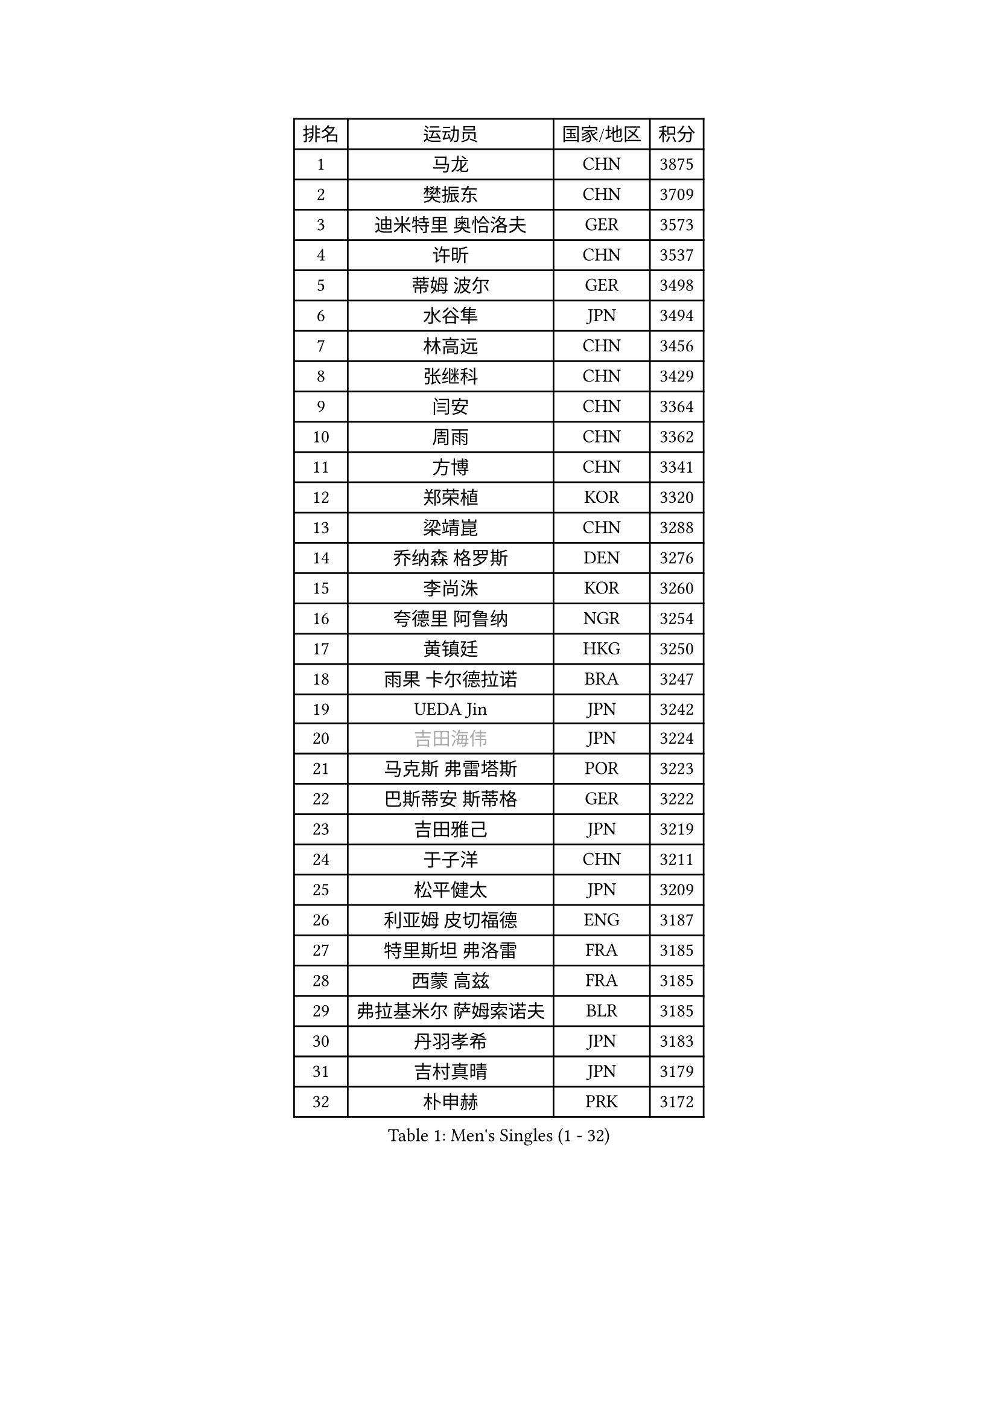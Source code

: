 
#set text(font: ("Courier New", "NSimSun"))
#figure(
  caption: "Men's Singles (1 - 32)",
    table(
      columns: 4,
      [排名], [运动员], [国家/地区], [积分],
      [1], [马龙], [CHN], [3875],
      [2], [樊振东], [CHN], [3709],
      [3], [迪米特里 奥恰洛夫], [GER], [3573],
      [4], [许昕], [CHN], [3537],
      [5], [蒂姆 波尔], [GER], [3498],
      [6], [水谷隼], [JPN], [3494],
      [7], [林高远], [CHN], [3456],
      [8], [张继科], [CHN], [3429],
      [9], [闫安], [CHN], [3364],
      [10], [周雨], [CHN], [3362],
      [11], [方博], [CHN], [3341],
      [12], [郑荣植], [KOR], [3320],
      [13], [梁靖崑], [CHN], [3288],
      [14], [乔纳森 格罗斯], [DEN], [3276],
      [15], [李尚洙], [KOR], [3260],
      [16], [夸德里 阿鲁纳], [NGR], [3254],
      [17], [黄镇廷], [HKG], [3250],
      [18], [雨果 卡尔德拉诺], [BRA], [3247],
      [19], [UEDA Jin], [JPN], [3242],
      [20], [#text(gray, "吉田海伟")], [JPN], [3224],
      [21], [马克斯 弗雷塔斯], [POR], [3223],
      [22], [巴斯蒂安 斯蒂格], [GER], [3222],
      [23], [吉田雅己], [JPN], [3219],
      [24], [于子洋], [CHN], [3211],
      [25], [松平健太], [JPN], [3209],
      [26], [利亚姆 皮切福德], [ENG], [3187],
      [27], [特里斯坦 弗洛雷], [FRA], [3185],
      [28], [西蒙 高兹], [FRA], [3185],
      [29], [弗拉基米尔 萨姆索诺夫], [BLR], [3185],
      [30], [丹羽孝希], [JPN], [3183],
      [31], [吉村真晴], [JPN], [3179],
      [32], [朴申赫], [PRK], [3172],
    )
  )#pagebreak()

#set text(font: ("Courier New", "NSimSun"))
#figure(
  caption: "Men's Singles (33 - 64)",
    table(
      columns: 4,
      [排名], [运动员], [国家/地区], [积分],
      [33], [张本智和], [JPN], [3164],
      [34], [丁祥恩], [KOR], [3163],
      [35], [王楚钦], [CHN], [3159],
      [36], [徐晨皓], [CHN], [3157],
      [37], [SHIBAEV Alexander], [RUS], [3153],
      [38], [朱霖峰], [CHN], [3149],
      [39], [基里尔 格拉西缅科], [KAZ], [3147],
      [40], [森园政崇], [JPN], [3145],
      [41], [LI Ping], [QAT], [3143],
      [42], [庄智渊], [TPE], [3139],
      [43], [#text(gray, "CHEN Weixing")], [AUT], [3138],
      [44], [帕特里克 弗朗西斯卡], [GER], [3134],
      [45], [艾曼纽 莱贝松], [FRA], [3133],
      [46], [张禹珍], [KOR], [3132],
      [47], [KIM Donghyun], [KOR], [3131],
      [48], [刘丁硕], [CHN], [3128],
      [49], [林钟勋], [KOR], [3117],
      [50], [TOKIC Bojan], [SLO], [3116],
      [51], [克里斯坦 卡尔松], [SWE], [3113],
      [52], [吉村和弘], [JPN], [3110],
      [53], [马蒂亚斯 法尔克], [SWE], [3108],
      [54], [大岛祐哉], [JPN], [3108],
      [55], [FILUS Ruwen], [GER], [3107],
      [56], [GERELL Par], [SWE], [3106],
      [57], [奥马尔 阿萨尔], [EGY], [3104],
      [58], [帕纳吉奥迪斯 吉奥尼斯], [GRE], [3103],
      [59], [薛飞], [CHN], [3082],
      [60], [周恺], [CHN], [3081],
      [61], [#text(gray, "李廷佑")], [KOR], [3080],
      [62], [LIAO Cheng-Ting], [TPE], [3075],
      [63], [WANG Zengyi], [POL], [3073],
      [64], [ROBLES Alvaro], [ESP], [3072],
    )
  )#pagebreak()

#set text(font: ("Courier New", "NSimSun"))
#figure(
  caption: "Men's Singles (65 - 96)",
    table(
      columns: 4,
      [排名], [运动员], [国家/地区], [积分],
      [65], [WALTHER Ricardo], [GER], [3071],
      [66], [ZHAI Yujia], [DEN], [3068],
      [67], [GNANASEKARAN Sathiyan], [IND], [3067],
      [68], [贝内迪克特 杜达], [GER], [3067],
      [69], [雅克布 迪亚斯], [POL], [3066],
      [70], [村松雄斗], [JPN], [3065],
      [71], [HO Kwan Kit], [HKG], [3057],
      [72], [OUAICHE Stephane], [FRA], [3055],
      [73], [赵胜敏], [KOR], [3053],
      [74], [MONTEIRO Joao], [POR], [3052],
      [75], [达科 约奇克], [SLO], [3048],
      [76], [KIZUKURI Yuto], [JPN], [3047],
      [77], [安德烈 加奇尼], [CRO], [3045],
      [78], [LUNDQVIST Jens], [SWE], [3043],
      [79], [KOU Lei], [UKR], [3041],
      [80], [汪洋], [SVK], [3036],
      [81], [陈建安], [TPE], [3033],
      [82], [蒂亚戈 阿波罗尼亚], [POR], [3033],
      [83], [林昀儒], [TPE], [3029],
      [84], [斯特凡 菲格尔], [AUT], [3029],
      [85], [TAKAKIWA Taku], [JPN], [3028],
      [86], [周启豪], [CHN], [3027],
      [87], [MACHI Asuka], [JPN], [3026],
      [88], [#text(gray, "WANG Xi")], [GER], [3024],
      [89], [WANG Eugene], [CAN], [3019],
      [90], [及川瑞基], [JPN], [3013],
      [91], [#text(gray, "MATTENET Adrien")], [FRA], [3009],
      [92], [ACHANTA Sharath Kamal], [IND], [3006],
      [93], [TAZOE Kenta], [JPN], [3003],
      [94], [PERSSON Jon], [SWE], [3001],
      [95], [HABESOHN Daniel], [AUT], [3001],
      [96], [宇田幸矢], [JPN], [3000],
    )
  )#pagebreak()

#set text(font: ("Courier New", "NSimSun"))
#figure(
  caption: "Men's Singles (97 - 128)",
    table(
      columns: 4,
      [排名], [运动员], [国家/地区], [积分],
      [97], [高宁], [SGP], [2997],
      [98], [阿德里安 克里桑], [ROU], [2997],
      [99], [MATSUYAMA Yuki], [JPN], [2990],
      [100], [PARK Ganghyeon], [KOR], [2989],
      [101], [IONESCU Ovidiu], [ROU], [2988],
      [102], [罗伯特 加尔多斯], [AUT], [2986],
      [103], [TAKAMI Masaki], [JPN], [2986],
      [104], [#text(gray, "FANG Yinchi")], [CHN], [2983],
      [105], [安东 卡尔伯格], [SWE], [2983],
      [106], [KANG Dongsoo], [KOR], [2982],
      [107], [诺沙迪 阿拉米扬], [IRI], [2979],
      [108], [PUCAR Tomislav], [CRO], [2977],
      [109], [LIVENTSOV Alexey], [RUS], [2977],
      [110], [金珉锡], [KOR], [2975],
      [111], [ROBINOT Quentin], [FRA], [2971],
      [112], [NG Pak Nam], [HKG], [2970],
      [113], [TREGLER Tomas], [CZE], [2966],
      [114], [LAM Siu Hang], [HKG], [2965],
      [115], [#text(gray, "ELOI Damien")], [FRA], [2964],
      [116], [MATSUDAIRA Kenji], [JPN], [2963],
      [117], [TSUBOI Gustavo], [BRA], [2962],
      [118], [江天一], [HKG], [2956],
      [119], [PISTEJ Lubomir], [SVK], [2955],
      [120], [SALIFOU Abdel-Kader], [FRA], [2953],
      [121], [ZHMUDENKO Yaroslav], [UKR], [2950],
      [122], [安宰贤], [KOR], [2948],
      [123], [神巧也], [JPN], [2935],
      [124], [WALKER Samuel], [ENG], [2935],
      [125], [SZOCS Hunor], [ROU], [2934],
      [126], [FLORAS Robert], [POL], [2934],
      [127], [ANDERSSON Harald], [SWE], [2932],
      [128], [DRINKHALL Paul], [ENG], [2932],
    )
  )